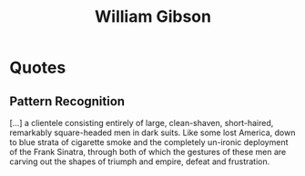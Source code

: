 :PROPERTIES:
:ID:       946de31e-b7bf-42e0-9675-8a8bc17631ee
:END:
#+title: William Gibson

* Quotes
** Pattern Recognition
[...] a clientele consisting entirely of large, clean-shaven, short-haired,
remarkably square-headed men in dark suits. Like some lost America, down to
blue strata of cigarette smoke and the completely un-ironic deployment of the
Frank Sinatra, through both of which the gestures of these men are carving
out the shapes of triumph and empire, defeat and frustration.
